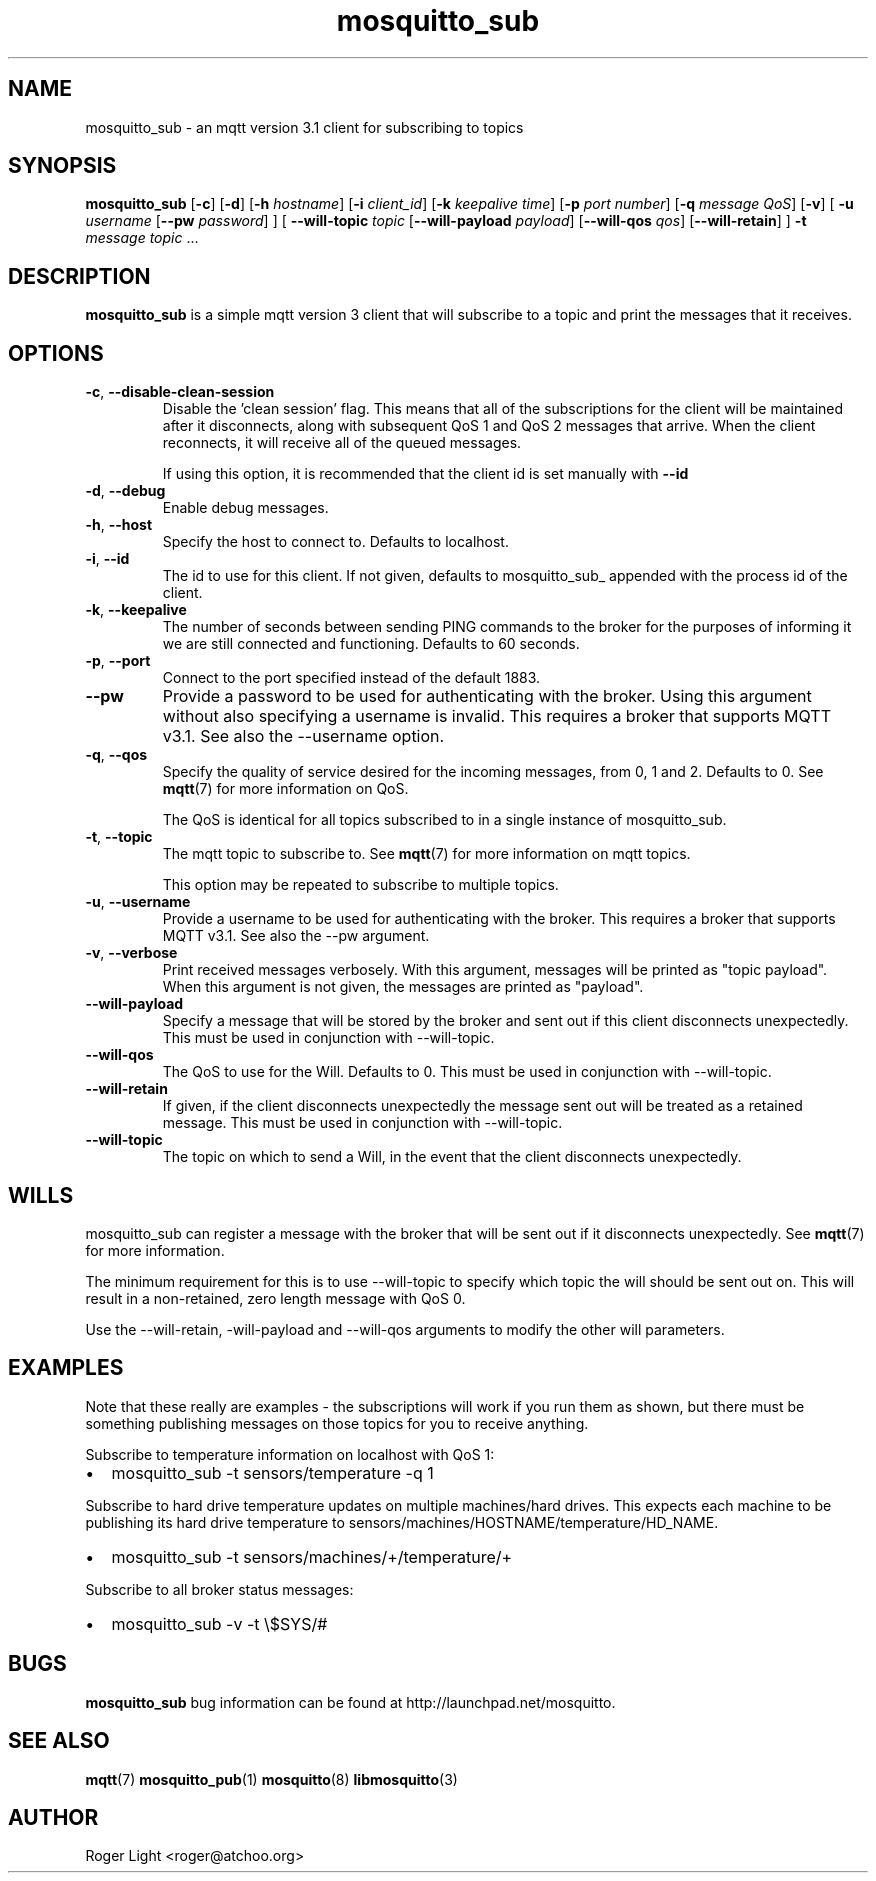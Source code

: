 '\" -*- coding: us-ascii -*-
.if \n(.g .ds T< \\FC
.if \n(.g .ds T> \\F[\n[.fam]]
.de URL
\\$2 \(la\\$1\(ra\\$3
..
.if \n(.g .mso www.tmac
.TH mosquitto_sub 1 "3 December 2010" "" ""
.SH NAME
mosquitto_sub \- an mqtt version 3.1 client for subscribing to topics
.SH SYNOPSIS
'nh
.fi
.ad l
\fBmosquitto_sub\fR \kx
.if (\nx>(\n(.l/2)) .nr x (\n(.l/5)
'in \n(.iu+\nxu
[\fB-c\fR] [\fB-d\fR] [\fB-h\fR \fIhostname\fR] [\fB-i\fR \fIclient_id\fR] [\fB-k\fR \fIkeepalive time\fR] [\fB-p\fR \fIport number\fR] [\fB-q\fR \fImessage QoS\fR] [\fB-v\fR] [
\fB-u\fR \fIusername\fR 
[\fB--pw\fR \fIpassword\fR]
] [
\fB--will-topic\fR \fItopic\fR 
[\fB--will-payload\fR \fIpayload\fR]
[\fB--will-qos\fR \fIqos\fR]
[\fB--will-retain\fR]
] \fB-t\fR \fImessage topic\fR \&...
'in \n(.iu-\nxu
.ad b
'hy
.SH DESCRIPTION
\fBmosquitto_sub\fR is a simple mqtt version 3
client that will subscribe to a topic and print the messages that it
receives.
.SH OPTIONS
.TP 
\*(T<\fB\-c\fR\*(T>, \*(T<\fB\-\-disable\-clean\-session\fR\*(T>
Disable the 'clean session' flag. This means that all
of the subscriptions for the client will be maintained
after it disconnects, along with subsequent QoS 1 and QoS 2
messages that arrive. When the client reconnects, it will
receive all of the queued messages.

If using this option, it is recommended that the
client id is set manually with \*(T<\fB\-\-id\fR\*(T>
.TP 
\*(T<\fB\-d\fR\*(T>, \*(T<\fB\-\-debug\fR\*(T>
Enable debug messages.
.TP 
\*(T<\fB\-h\fR\*(T>, \*(T<\fB\-\-host\fR\*(T>
Specify the host to connect to. Defaults to localhost.
.TP 
\*(T<\fB\-i\fR\*(T>, \*(T<\fB\-\-id\fR\*(T>
The id to use for this client. If not given, defaults
to mosquitto_sub_ appended with the process id of the
client.
.TP 
\*(T<\fB\-k\fR\*(T>, \*(T<\fB\-\-keepalive\fR\*(T>
The number of seconds between sending PING commands
to the broker for the purposes of informing it we are still
connected and functioning. Defaults to 60 seconds.
.TP 
\*(T<\fB\-p\fR\*(T>, \*(T<\fB\-\-port\fR\*(T>
Connect to the port specified instead of the default 1883.
.TP 
\*(T<\fB\-\-pw\fR\*(T>
Provide a password to be used for authenticating with
the broker. Using this argument without also specifying a
username is invalid. This requires a broker that supports
MQTT v3.1. See also the --username option.
.TP 
\*(T<\fB\-q\fR\*(T>, \*(T<\fB\-\-qos\fR\*(T>
Specify the quality of service desired for the
incoming messages, from 0, 1 and 2. Defaults to 0. See
\fBmqtt\fR(7)
for more information on QoS.

The QoS is identical for all topics subscribed to in
a single instance of mosquitto_sub.
.TP 
\*(T<\fB\-t\fR\*(T>, \*(T<\fB\-\-topic\fR\*(T>
The mqtt topic to subscribe to. See
\fBmqtt\fR(7)
for more information on mqtt topics.

This option may be repeated to subscribe to multiple topics.
.TP 
\*(T<\fB\-u\fR\*(T>, \*(T<\fB\-\-username\fR\*(T>
Provide a username to be used for authenticating with
the broker. This requires a broker that supports MQTT v3.1.
See also the --pw argument.
.TP 
\*(T<\fB\-v\fR\*(T>, \*(T<\fB\-\-verbose\fR\*(T>
Print received messages verbosely. With this
argument, messages will be printed as "topic payload". When
this argument is not given, the messages are printed as
"payload".
.TP 
\*(T<\fB\-\-will\-payload\fR\*(T>
Specify a message that will be stored by the broker
and sent out if this client disconnects unexpectedly. This
must be used in conjunction with --will-topic.
.TP 
\*(T<\fB\-\-will\-qos\fR\*(T>
The QoS to use for the Will. Defaults to 0. This must
be used in conjunction with --will-topic.
.TP 
\*(T<\fB\-\-will\-retain\fR\*(T>
If given, if the client disconnects unexpectedly the
message sent out will be treated as a retained message.
This must be used in conjunction with --will-topic.
.TP 
\*(T<\fB\-\-will\-topic\fR\*(T>
The topic on which to send a Will, in the event that
the client disconnects unexpectedly.
.SH WILLS
mosquitto_sub can register a message with the broker that will be
sent out if it disconnects unexpectedly. See
\fBmqtt\fR(7)
for more information.
.PP
The minimum requirement for this is to use --will-topic to
specify which topic the will should be sent out on. This will result in
a non-retained, zero length message with QoS 0.
.PP
Use the --will-retain, -will-payload and --will-qos arguments to
modify the other will parameters.
.SH EXAMPLES
Note that these really are examples - the subscriptions will work
if you run them as shown, but there must be something publishing
messages on those topics for you to receive anything.
.PP
Subscribe to temperature information on localhost with QoS 1:
.TP 0.2i
\(bu
mosquitto_sub -t sensors/temperature -q 1
.PP
Subscribe to hard drive temperature updates on multiple
machines/hard drives. This expects each machine to be publishing its
hard drive temperature to
sensors/machines/HOSTNAME/temperature/HD_NAME.
.TP 0.2i
\(bu
mosquitto_sub -t sensors/machines/+/temperature/+
.PP
Subscribe to all broker status messages:
.TP 0.2i
\(bu
mosquitto_sub -v -t \e$SYS/#
.SH BUGS
\fBmosquitto_sub\fR bug information can be found at
http://launchpad.net/mosquitto.
.SH "SEE ALSO"
\fBmqtt\fR(7)
\fBmosquitto_pub\fR(1)
\fBmosquitto\fR(8)
\fBlibmosquitto\fR(3)
.SH AUTHOR
Roger Light <\*(T<roger@atchoo.org\*(T>>

